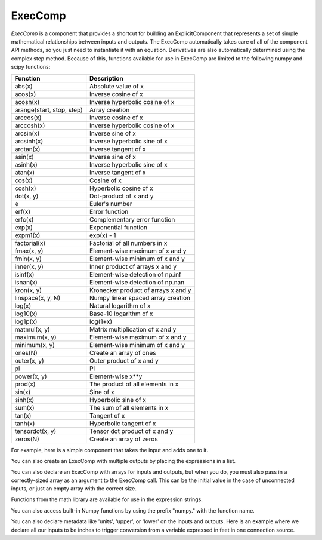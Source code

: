 .. _feature_exec_comp:
.. index:: ExecComp Example

********
ExecComp
********

`ExecComp` is a component that provides a shortcut for building an ExplicitComponent that
represents a set of simple mathematical relationships between inputs and outputs. The ExecComp
automatically takes care of all of the component API methods, so you just need to instantiate
it with an equation. Derivatives are also automatically determined using the complex step
method.  Because of this, functions available for use in ExecComp are limited to the following
numpy and scipy functions:

=========================  ====================================
Function                   Description
=========================  ====================================
abs(x)                     Absolute value of x
acos(x)                    Inverse cosine of x
acosh(x)                   Inverse hyperbolic cosine of x
arange(start, stop, step)  Array creation
arccos(x)                  Inverse cosine of x
arccosh(x)                 Inverse hyperbolic cosine of x
arcsin(x)                  Inverse sine of x
arcsinh(x)                 Inverse hyperbolic sine of x
arctan(x)                  Inverse tangent of x
asin(x)                    Inverse sine of x
asinh(x)                   Inverse hyperbolic sine of x
atan(x)                    Inverse tangent of x
cos(x)                     Cosine of x
cosh(x)                    Hyperbolic cosine of x
dot(x, y)                  Dot-product of x and y
e                          Euler's number
erf(x)                     Error function
erfc(x)                    Complementary error function
exp(x)                     Exponential function
expm1(x)                   exp(x) - 1
factorial(x)               Factorial of all numbers in x
fmax(x, y)                 Element-wise maximum of x and y
fmin(x, y)                 Element-wise minimum of x and y
inner(x, y)                Inner product of arrays x and y
isinf(x)                   Element-wise detection of np.inf
isnan(x)                   Element-wise detection of np.nan
kron(x, y)                 Kronecker product of arrays x and y
linspace(x, y, N)          Numpy linear spaced array creation
log(x)                     Natural logarithm of x
log10(x)                   Base-10 logarithm of x
log1p(x)                   log(1+x)
matmul(x, y)               Matrix multiplication of x and y
maximum(x, y)              Element-wise maximum of x and y
minimum(x, y)              Element-wise minimum of x and y
ones(N)                    Create an array of ones
outer(x, y)                Outer product of x and y
pi                         Pi
power(x, y)                Element-wise x**y
prod(x)                    The product of all elements in x
sin(x)                     Sine of x
sinh(x)                    Hyperbolic sine of x
sum(x)                     The sum of all elements in x
tan(x)                     Tangent of x
tanh(x)                    Hyperbolic tangent of x
tensordot(x, y)            Tensor dot product of x and y
zeros(N)                   Create an array of zeros
=========================  ====================================

For example, here is a simple component that takes the input and adds one to it.

.. embed-code::
    openmdao.components.tests.test_exec_comp.TestExecComp.test_feature_simple
    :layout: interleave

You can also create an ExecComp with multiple outputs by placing the expressions in a list.

.. embed-code::
    openmdao.components.tests.test_exec_comp.TestExecComp.test_feature_multi_output
    :layout: interleave

You can also declare an ExecComp with arrays for inputs and outputs, but when you do, you must also
pass in a correctly-sized array as an argument to the ExecComp call. This can be the initial value
in the case of unconnected inputs, or just an empty array with the correct size.

.. embed-code::
    openmdao.components.tests.test_exec_comp.TestExecComp.test_feature_array
    :layout: interleave


Functions from the math library are available for use in the expression strings.

.. embed-code::
    openmdao.components.tests.test_exec_comp.TestExecComp.test_feature_math
    :layout: interleave


You can also access built-in Numpy functions by using the prefix "numpy." with the function name.

.. embed-code::
    openmdao.components.tests.test_exec_comp.TestExecComp.test_feature_numpy
    :layout: interleave

You can also declare metadata like 'units', 'upper', or 'lower' on the inputs and outputs. Here is an example
where we declare all our inputs to be inches to trigger conversion from a variable expressed in feet in one
connection source.

.. embed-code::
    openmdao.components.tests.test_exec_comp.TestExecComp.test_feature_metadata
    :layout: interleave


.. tags:: ExecComp, Component, Examples